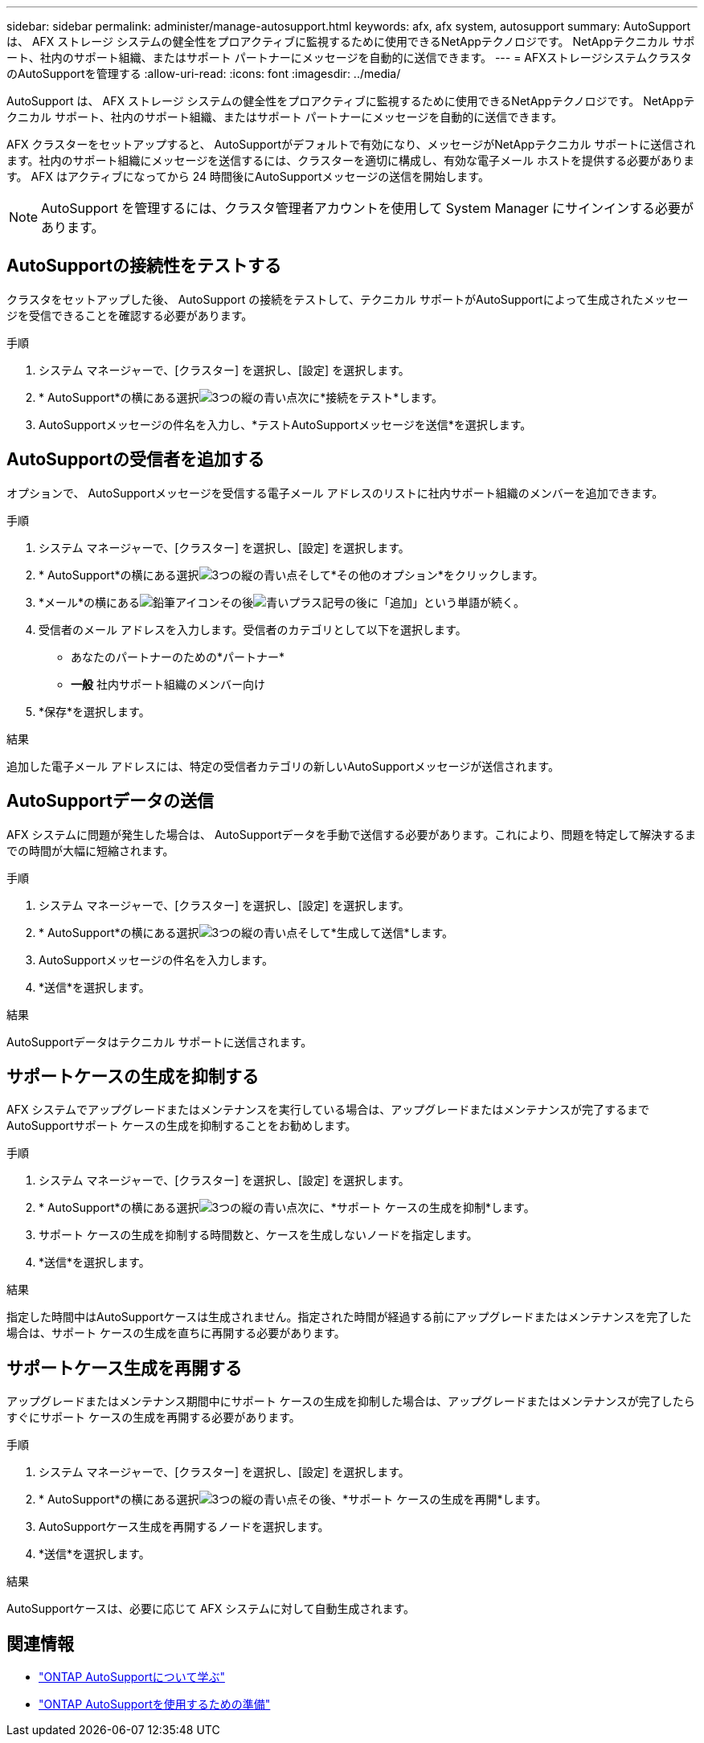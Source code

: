 ---
sidebar: sidebar 
permalink: administer/manage-autosupport.html 
keywords: afx, afx system, autosupport 
summary: AutoSupport は、 AFX ストレージ システムの健全性をプロアクティブに監視するために使用できるNetAppテクノロジです。  NetAppテクニカル サポート、社内のサポート組織、またはサポート パートナーにメッセージを自動的に送信できます。 
---
= AFXストレージシステムクラスタのAutoSupportを管理する
:allow-uri-read: 
:icons: font
:imagesdir: ../media/


[role="lead"]
AutoSupport は、 AFX ストレージ システムの健全性をプロアクティブに監視するために使用できるNetAppテクノロジです。  NetAppテクニカル サポート、社内のサポート組織、またはサポート パートナーにメッセージを自動的に送信できます。

AFX クラスターをセットアップすると、 AutoSupportがデフォルトで有効になり、メッセージがNetAppテクニカル サポートに送信されます。社内のサポート組織にメッセージを送信するには、クラスターを適切に構成し、有効な電子メール ホストを提供する必要があります。  AFX はアクティブになってから 24 時間後にAutoSupportメッセージの送信を開始します。


NOTE: AutoSupport を管理するには、クラスタ管理者アカウントを使用して System Manager にサインインする必要があります。



== AutoSupportの接続性をテストする

クラスタをセットアップした後、 AutoSupport の接続をテストして、テクニカル サポートがAutoSupportによって生成されたメッセージを受信できることを確認する必要があります。

.手順
. システム マネージャーで、[クラスター] を選択し、[設定] を選択します。
. * AutoSupport*の横にある選択image:icon_kabob.gif["3つの縦の青い点"]次に*接続をテスト*します。
. AutoSupportメッセージの件名を入力し、*テストAutoSupportメッセージを送信*を選択します。




== AutoSupportの受信者を追加する

オプションで、 AutoSupportメッセージを受信する電子メール アドレスのリストに社内サポート組織のメンバーを追加できます。

.手順
. システム マネージャーで、[クラスター] を選択し、[設定] を選択します。
. * AutoSupport*の横にある選択image:icon_kabob.gif["3つの縦の青い点"]そして*その他のオプション*をクリックします。
. *メール*の横にあるimage:icon_edit_pencil_blue_outline.png["鉛筆アイコン"]その後image:icon_add.gif["青いプラス記号の後に「追加」という単語が続く"]。
. 受信者のメール アドレスを入力します。受信者のカテゴリとして以下を選択します。
+
** あなたのパートナーのための*パートナー*
** *一般* 社内サポート組織のメンバー向け


. *保存*を選択します。


.結果
追加した電子メール アドレスには、特定の受信者カテゴリの新しいAutoSupportメッセージが送信されます。



== AutoSupportデータの送信

AFX システムに問題が発生した場合は、 AutoSupportデータを手動で送信する必要があります。これにより、問題を特定して解決するまでの時間が大幅に短縮されます。

.手順
. システム マネージャーで、[クラスター] を選択し、[設定] を選択します。
. * AutoSupport*の横にある選択image:icon_kabob.gif["3つの縦の青い点"]そして*生成して送信*します。
. AutoSupportメッセージの件名を入力します。
. *送信*を選択します。


.結果
AutoSupportデータはテクニカル サポートに送信されます。



== サポートケースの生成を抑制する

AFX システムでアップグレードまたはメンテナンスを実行している場合は、アップグレードまたはメンテナンスが完了するまでAutoSupportサポート ケースの生成を抑制することをお勧めします。

.手順
. システム マネージャーで、[クラスター] を選択し、[設定] を選択します。
. * AutoSupport*の横にある選択image:icon_kabob.gif["3つの縦の青い点"]次に、*サポート ケースの生成を抑制*します。
. サポート ケースの生成を抑制する時間数と、ケースを生成しないノードを指定します。
. *送信*を選択します。


.結果
指定した時間中はAutoSupportケースは生成されません。指定された時間が経過する前にアップグレードまたはメンテナンスを完了した場合は、サポート ケースの生成を直ちに再開する必要があります。



== サポートケース生成を再開する

アップグレードまたはメンテナンス期間中にサポート ケースの生成を抑制した場合は、アップグレードまたはメンテナンスが完了したらすぐにサポート ケースの生成を再開する必要があります。

.手順
. システム マネージャーで、[クラスター] を選択し、[設定] を選択します。
. * AutoSupport*の横にある選択image:icon_kabob.gif["3つの縦の青い点"]その後、*サポート ケースの生成を再開*します。
. AutoSupportケース生成を再開するノードを選択します。
. *送信*を選択します。


.結果
AutoSupportケースは、必要に応じて AFX システムに対して自動生成されます。



== 関連情報

* https://docs.netapp.com/us-en/ontap/system-admin/manage-autosupport-concept.html["ONTAP AutoSupportについて学ぶ"^]
* https://docs.netapp.com/us-en/ontap/system-admin/requirements-autosupport-reference.html["ONTAP AutoSupportを使用するための準備"^]

